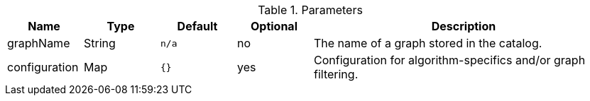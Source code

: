 .Parameters
[opts="header",cols="1,1,1m,1,4"]
|===
| Name          | Type   | Default | Optional | Description
| graphName     | String | n/a     | no       | The name of a graph stored in the catalog.
| configuration | Map    | {}      | yes      | Configuration for algorithm-specifics and/or graph filtering.
|===